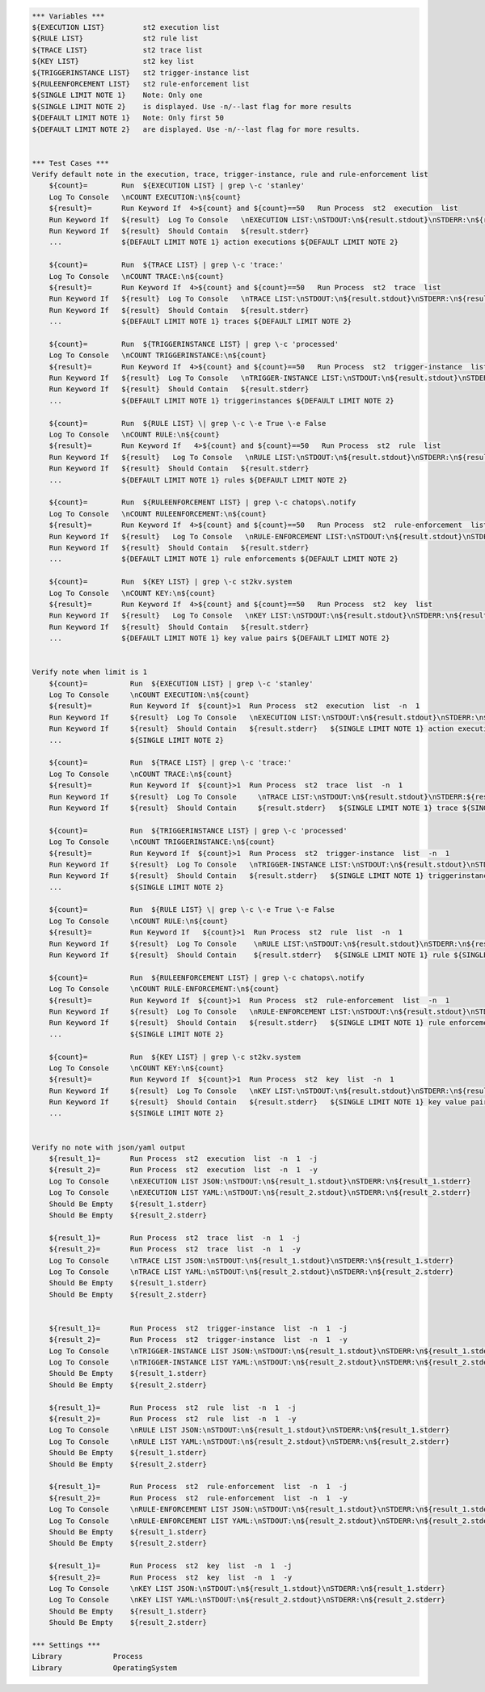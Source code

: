 .. code:: robotframework

    *** Variables ***
    ${EXECUTION LIST}         st2 execution list
    ${RULE LIST}              st2 rule list
    ${TRACE LIST}             st2 trace list
    ${KEY LIST}               st2 key list
    ${TRIGGERINSTANCE LIST}   st2 trigger-instance list
    ${RULEENFORCEMENT LIST}   st2 rule-enforcement list
    ${SINGLE LIMIT NOTE 1}    Note: Only one
    ${SINGLE LIMIT NOTE 2}    is displayed. Use -n/--last flag for more results
    ${DEFAULT LIMIT NOTE 1}   Note: Only first 50
    ${DEFAULT LIMIT NOTE 2}   are displayed. Use -n/--last flag for more results.


    *** Test Cases ***
    Verify default note in the execution, trace, trigger-instance, rule and rule-enforcement list
        ${count}=        Run  ${EXECUTION LIST} | grep \-c 'stanley'
        Log To Console   \nCOUNT EXECUTION:\n${count}
        ${result}=       Run Keyword If  4>${count} and ${count}==50   Run Process  st2  execution  list
        Run Keyword If   ${result}  Log To Console   \nEXECUTION LIST:\nSTDOUT:\n${result.stdout}\nSTDERR:\n${result.stderr}
        Run Keyword If   ${result}  Should Contain   ${result.stderr}
        ...              ${DEFAULT LIMIT NOTE 1} action executions ${DEFAULT LIMIT NOTE 2}

        ${count}=        Run  ${TRACE LIST} | grep \-c 'trace:'
        Log To Console   \nCOUNT TRACE:\n${count}
        ${result}=       Run Keyword If  4>${count} and ${count}==50   Run Process  st2  trace  list
        Run Keyword If   ${result}  Log To Console   \nTRACE LIST:\nSTDOUT:\n${result.stdout}\nSTDERR:\n${result.stderr}
        Run Keyword If   ${result}  Should Contain   ${result.stderr}
        ...              ${DEFAULT LIMIT NOTE 1} traces ${DEFAULT LIMIT NOTE 2}

        ${count}=        Run  ${TRIGGERINSTANCE LIST} | grep \-c 'processed'
        Log To Console   \nCOUNT TRIGGERINSTANCE:\n${count}
        ${result}=       Run Keyword If  4>${count} and ${count}==50   Run Process  st2  trigger-instance  list
        Run Keyword If   ${result}  Log To Console   \nTRIGGER-INSTANCE LIST:\nSTDOUT:\n${result.stdout}\nSTDERR:\n${result.stderr}
        Run Keyword If   ${result}  Should Contain   ${result.stderr}
        ...              ${DEFAULT LIMIT NOTE 1} triggerinstances ${DEFAULT LIMIT NOTE 2}

        ${count}=        Run  ${RULE LIST} \| grep \-c \-e True \-e False
        Log To Console   \nCOUNT RULE:\n${count}
        ${result}=       Run Keyword If   4>${count} and ${count}==50   Run Process  st2  rule  list
        Run Keyword If   ${result}   Log To Console   \nRULE LIST:\nSTDOUT:\n${result.stdout}\nSTDERR:\n${result.stderr}
        Run Keyword If   ${result}  Should Contain   ${result.stderr}
        ...              ${DEFAULT LIMIT NOTE 1} rules ${DEFAULT LIMIT NOTE 2}

        ${count}=        Run  ${RULEENFORCEMENT LIST} | grep \-c chatops\.notify
        Log To Console   \nCOUNT RULEENFORCEMENT:\n${count}
        ${result}=       Run Keyword If  4>${count} and ${count}==50   Run Process  st2  rule-enforcement  list
        Run Keyword If   ${result}   Log To Console   \nRULE-ENFORCEMENT LIST:\nSTDOUT:\n${result.stdout}\nSTDERR:\n${result.stderr}
        Run Keyword If   ${result}  Should Contain   ${result.stderr}
        ...              ${DEFAULT LIMIT NOTE 1} rule enforcements ${DEFAULT LIMIT NOTE 2}

        ${count}=        Run  ${KEY LIST} | grep \-c st2kv.system
        Log To Console   \nCOUNT KEY:\n${count}
        ${result}=       Run Keyword If  4>${count} and ${count}==50   Run Process  st2  key  list
        Run Keyword If   ${result}   Log To Console   \nKEY LIST:\nSTDOUT:\n${result.stdout}\nSTDERR:\n${result.stderr}
        Run Keyword If   ${result}  Should Contain   ${result.stderr}
        ...              ${DEFAULT LIMIT NOTE 1} key value pairs ${DEFAULT LIMIT NOTE 2}


    Verify note when limit is 1
        ${count}=          Run  ${EXECUTION LIST} | grep \-c 'stanley'
        Log To Console     \nCOUNT EXECUTION:\n${count}
        ${result}=         Run Keyword If  ${count}>1  Run Process  st2  execution  list  -n  1
        Run Keyword If     ${result}  Log To Console   \nEXECUTION LIST:\nSTDOUT:\n${result.stdout}\nSTDERR:\n${result.stderr}
        Run Keyword If     ${result}  Should Contain   ${result.stderr}   ${SINGLE LIMIT NOTE 1} action execution
        ...                ${SINGLE LIMIT NOTE 2}

        ${count}=          Run  ${TRACE LIST} | grep \-c 'trace:'
        Log To Console     \nCOUNT TRACE:\n${count}
        ${result}=         Run Keyword If  ${count}>1  Run Process  st2  trace  list  -n  1
        Run Keyword If     ${result}  Log To Console     \nTRACE LIST:\nSTDOUT:\n${result.stdout}\nSTDERR:${result.stderr}
        Run Keyword If     ${result}  Should Contain     ${result.stderr}   ${SINGLE LIMIT NOTE 1} trace ${SINGLE LIMIT NOTE 2}

        ${count}=          Run  ${TRIGGERINSTANCE LIST} | grep \-c 'processed'
        Log To Console     \nCOUNT TRIGGERINSTANCE:\n${count}
        ${result}=         Run Keyword If  ${count}>1  Run Process  st2  trigger-instance  list  -n  1
        Run Keyword If     ${result}  Log To Console   \nTRIGGER-INSTANCE LIST:\nSTDOUT:\n${result.stdout}\nSTDERR:
        Run Keyword If     ${result}  Should Contain   ${result.stderr}   ${SINGLE LIMIT NOTE 1} triggerinstance
        ...                ${SINGLE LIMIT NOTE 2}

        ${count}=          Run  ${RULE LIST} \| grep \-c \-e True \-e False
        Log To Console     \nCOUNT RULE:\n${count}
        ${result}=         Run Keyword If   ${count}>1  Run Process  st2  rule  list  -n  1
        Run Keyword If     ${result}  Log To Console    \nRULE LIST:\nSTDOUT:\n${result.stdout}\nSTDERR:\n${result.stderr}
        Run Keyword If     ${result}  Should Contain    ${result.stderr}   ${SINGLE LIMIT NOTE 1} rule ${SINGLE LIMIT NOTE 2}

        ${count}=          Run  ${RULEENFORCEMENT LIST} | grep \-c chatops\.notify
        Log To Console     \nCOUNT RULE-ENFORCEMENT:\n${count}
        ${result}=         Run Keyword If  ${count}>1  Run Process  st2  rule-enforcement  list  -n  1
        Run Keyword If     ${result}  Log To Console   \nRULE-ENFORCEMENT LIST:\nSTDOUT:\n${result.stdout}\nSTDERR:\n${result.stderr}
        Run Keyword If     ${result}  Should Contain   ${result.stderr}   ${SINGLE LIMIT NOTE 1} rule enforcement
        ...                ${SINGLE LIMIT NOTE 2}

        ${count}=          Run  ${KEY LIST} | grep \-c st2kv.system
        Log To Console     \nCOUNT KEY:\n${count}
        ${result}=         Run Keyword If  ${count}>1  Run Process  st2  key  list  -n  1
        Run Keyword If     ${result}  Log To Console   \nKEY LIST:\nSTDOUT:\n${result.stdout}\nSTDERR:\n${result.stderr}
        Run Keyword If     ${result}  Should Contain   ${result.stderr}   ${SINGLE LIMIT NOTE 1} key value pair
        ...                ${SINGLE LIMIT NOTE 2}


    Verify no note with json/yaml output
        ${result_1}=       Run Process  st2  execution  list  -n  1  -j
        ${result_2}=       Run Process  st2  execution  list  -n  1  -y
        Log To Console     \nEXECUTION LIST JSON:\nSTDOUT:\n${result_1.stdout}\nSTDERR:\n${result_1.stderr}
        Log To Console     \nEXECUTION LIST YAML:\nSTDOUT:\n${result_2.stdout}\nSTDERR:\n${result_2.stderr}
        Should Be Empty    ${result_1.stderr}
        Should Be Empty    ${result_2.stderr}

        ${result_1}=       Run Process  st2  trace  list  -n  1  -j
        ${result_2}=       Run Process  st2  trace  list  -n  1  -y
        Log To Console     \nTRACE LIST JSON:\nSTDOUT:\n${result_1.stdout}\nSTDERR:\n${result_1.stderr}
        Log To Console     \nTRACE LIST YAML:\nSTDOUT:\n${result_2.stdout}\nSTDERR:\n${result_2.stderr}
        Should Be Empty    ${result_1.stderr}
        Should Be Empty    ${result_2.stderr}


        ${result_1}=       Run Process  st2  trigger-instance  list  -n  1  -j
        ${result_2}=       Run Process  st2  trigger-instance  list  -n  1  -y
        Log To Console     \nTRIGGER-INSTANCE LIST JSON:\nSTDOUT:\n${result_1.stdout}\nSTDERR:\n${result_1.stderr}
        Log To Console     \nTRIGGER-INSTANCE LIST YAML:\nSTDOUT:\n${result_2.stdout}\nSTDERR:\n${result_2.stderr}
        Should Be Empty    ${result_1.stderr}
        Should Be Empty    ${result_2.stderr}

        ${result_1}=       Run Process  st2  rule  list  -n  1  -j
        ${result_2}=       Run Process  st2  rule  list  -n  1  -y
        Log To Console     \nRULE LIST JSON:\nSTDOUT:\n${result_1.stdout}\nSTDERR:\n${result_1.stderr}
        Log To Console     \nRULE LIST YAML:\nSTDOUT:\n${result_2.stdout}\nSTDERR:\n${result_2.stderr}
        Should Be Empty    ${result_1.stderr}
        Should Be Empty    ${result_2.stderr}

        ${result_1}=       Run Process  st2  rule-enforcement  list  -n  1  -j
        ${result_2}=       Run Process  st2  rule-enforcement  list  -n  1  -y
        Log To Console     \nRULE-ENFORCEMENT LIST JSON:\nSTDOUT:\n${result_1.stdout}\nSTDERR:\n${result_1.stderr}
        Log To Console     \nRULE-ENFORCEMENT LIST YAML:\nSTDOUT:\n${result_2.stdout}\nSTDERR:\n${result_2.stderr}
        Should Be Empty    ${result_1.stderr}
        Should Be Empty    ${result_2.stderr}

        ${result_1}=       Run Process  st2  key  list  -n  1  -j
        ${result_2}=       Run Process  st2  key  list  -n  1  -y
        Log To Console     \nKEY LIST JSON:\nSTDOUT:\n${result_1.stdout}\nSTDERR:\n${result_1.stderr}
        Log To Console     \nKEY LIST YAML:\nSTDOUT:\n${result_2.stdout}\nSTDERR:\n${result_2.stderr}
        Should Be Empty    ${result_1.stderr}
        Should Be Empty    ${result_2.stderr}

    *** Settings ***
    Library            Process
    Library            OperatingSystem
